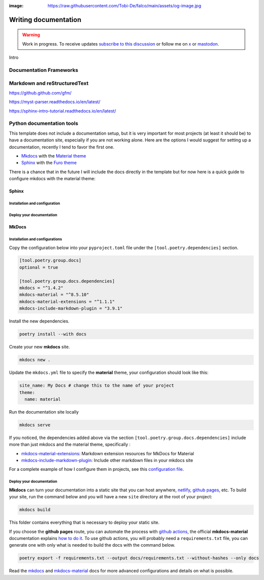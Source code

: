 :image: https://raw.githubusercontent.com/Tobi-De/falco/main/assets/og-image.jpg

Writing documentation
=====================

.. warning::

    Work in progress. To receive updates `subscribe to this discussion <https://github.com/Tobi-De/falco/discussions/39>`_ or
    follow me on `x <https://twitter.com/tobidegnon>`_ or `mastodon <https://fosstodon.org/@tobide>`_.

Intro

Documentation Frameworks
------------------------


Markdown and reStructuredText
-----------------------------

https://github.github.com/gfm/

https://myst-parser.readthedocs.io/en/latest/

https://sphinx-intro-tutorial.readthedocs.io/en/latest/

Python documentation tools
--------------------------

This template does not include a documentation setup, but it is very important for most projects (at least it should be)
to have a documentation site, especially if you are not working alone. Here are the options I would suggest for setting
up a documentation, recently I tend to favor the first one.

-  `Mkdocs <https://www.mkdocs.org/>`__ with the `Material theme <https://squidfunk.github.io/mkdocs-material/getting-started/>`__
-  `Sphinx <https://www.sphinx-doc.org/en/master/>`__ with the `Furo theme <https://github.com/pradyunsg/furo>`__

There is a chance that in the future I will include the docs directly in the template but for now here is a quick guide to
configure mkdocs with the material theme:

Sphinx
^^^^^^

Installation and configuration
++++++++++++++++++++++++++++++

Deploy your documentation
+++++++++++++++++++++++++++++


MkDocs
^^^^^^

Installation and configurations
+++++++++++++++++++++++++++++++

Copy the configuration below into your ``pyproject.toml`` file under the ``[tool.poetry.dependencies]`` section.

.. code:: toml

   [tool.poetry.group.docs]
   optional = true

   [tool.poetry.group.docs.dependencies]
   mkdocs = "^1.4.2"
   mkdocs-material = "^8.5.10"
   mkdocs-material-extensions = "^1.1.1"
   mkdocs-include-markdown-plugin = "3.9.1"

Install the new dependencies.

.. code:: shell

   poetry install --with docs

Create your new **mkdocs** site.

.. code:: shell

   mkdocs new .

Update the ``mkdocs.yml`` file to specify the **material** theme, your configuration should look like this:

.. code:: yaml

   site_name: My Docs # change this to the name of your project
   theme:
     name: material

Run the documentation site locally

.. code:: shell

   mkdocs serve

If you noticed, the dependencies added above via the section ``[tool.poetry.group.docs.dependencies]`` include more than just
mkdocs and the material theme, specifically :

-  `mkdocs-material-extensions <https://github.com/facelessuser/mkdocs-material-extensions>`__: Markdown extension resources for MkDocs for Material
-  `mkdocs-include-markdown-plugin <https://github.com/mondeja/mkdocs-include-markdown-plugin>`__: Include other markdown files in your mkdocs site

For a complete example of how I configure them in projects, see this `configuration file <https://github.com/Tobi-De/dj-shop-cart/blob/master/mkdocs.yml>`__.

Deploy your documentation
+++++++++++++++++++++++++

**Mkdocs** can turn your documentation into a static site that you can host anywhere, `netlify <https://www.netlify.com/>`__, `github pages <https://pages.github.com/>`__, etc.
To build your site, run the command below and you will have a new ``site`` directory at the root of your project:

.. code:: shell

   mkdocs build

This folder contains everything that is necessary to deploy your static site.

If you choose the **github pages** route, you can automate the process with `github actions <https://github.com/features/actions>`__,
the official **mkdocs-material** documentation explains `how to do it <https://squidfunk.github.io/mkdocs-material/publishing-your-site/>`__.
To use github actions, you will probably need a ``requirements.txt`` file, you can generate one with only what is needed
to build the docs with the command below.

.. code:: shell

   poetry export -f requirements.txt --output docs/requirements.txt --without-hashes --only docs

Read the `mkdocs <https://www.mkdocs.org/>`__ and `mkdocs-material <https://squidfunk.github.io/mkdocs-material/getting-started/>`__ docs for more advanced configurations and details on what is possible.
